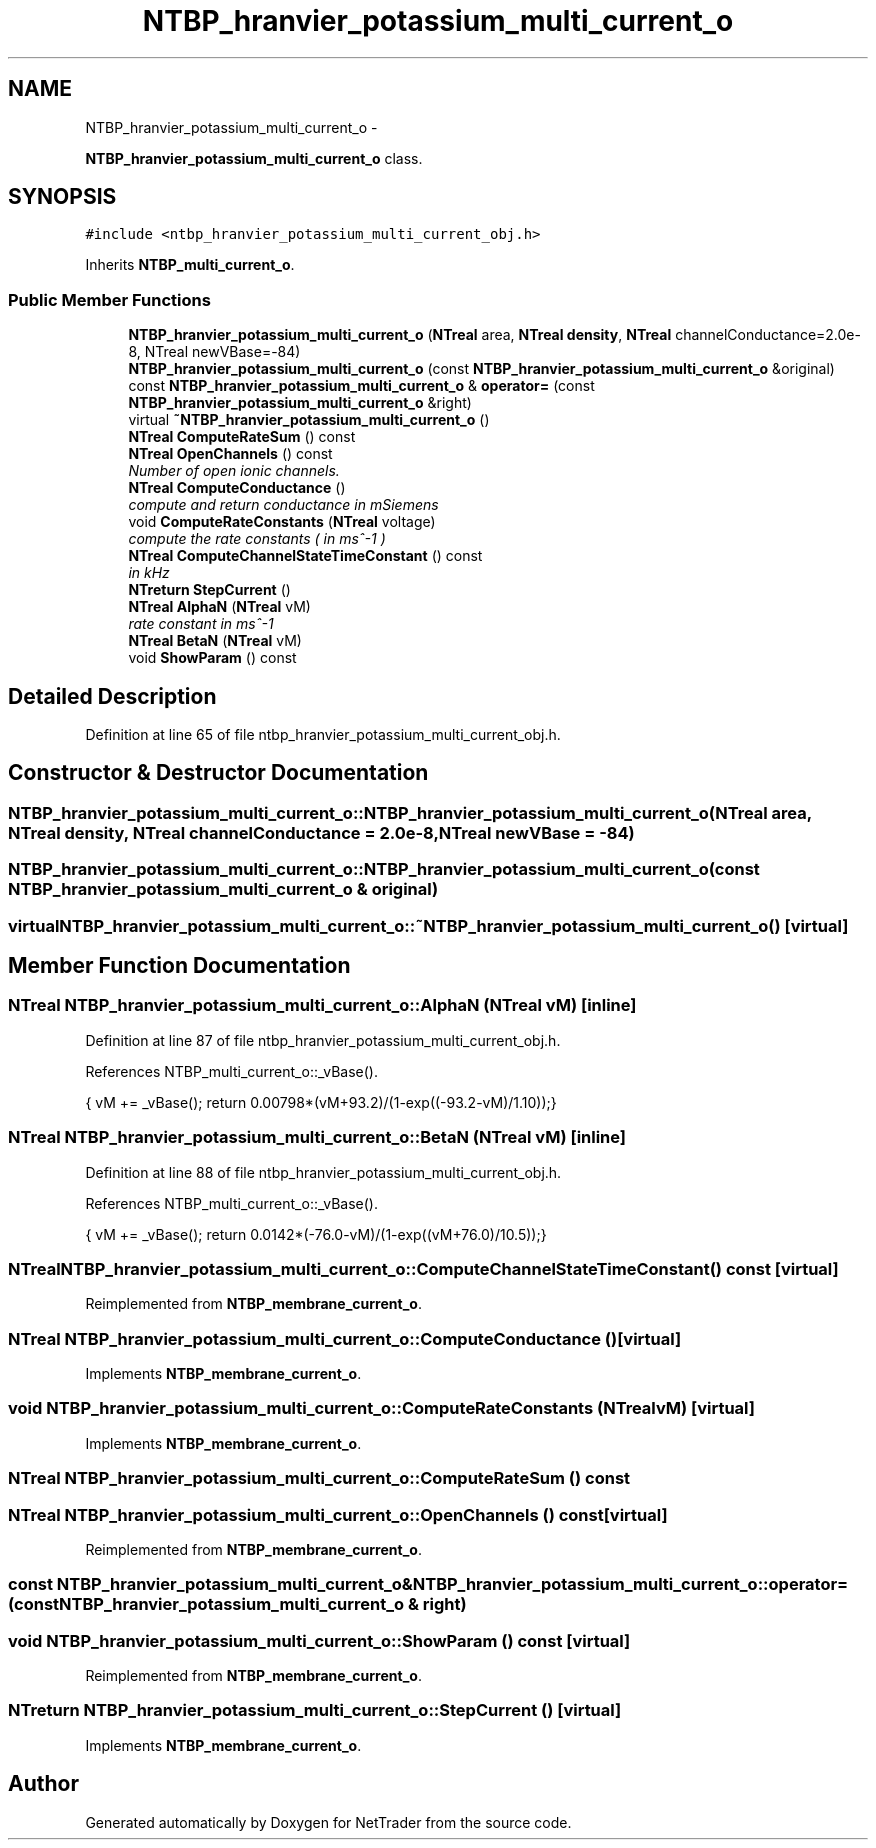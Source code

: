 .TH "NTBP_hranvier_potassium_multi_current_o" 3 "Wed Nov 17 2010" "Version 0.5" "NetTrader" \" -*- nroff -*-
.ad l
.nh
.SH NAME
NTBP_hranvier_potassium_multi_current_o \- 
.PP
\fBNTBP_hranvier_potassium_multi_current_o\fP class.  

.SH SYNOPSIS
.br
.PP
.PP
\fC#include <ntbp_hranvier_potassium_multi_current_obj.h>\fP
.PP
Inherits \fBNTBP_multi_current_o\fP.
.SS "Public Member Functions"

.in +1c
.ti -1c
.RI "\fBNTBP_hranvier_potassium_multi_current_o\fP (\fBNTreal\fP area, \fBNTreal\fP \fBdensity\fP, \fBNTreal\fP channelConductance=2.0e-8, NTreal newVBase=-84)"
.br
.ti -1c
.RI "\fBNTBP_hranvier_potassium_multi_current_o\fP (const \fBNTBP_hranvier_potassium_multi_current_o\fP &original)"
.br
.ti -1c
.RI "const \fBNTBP_hranvier_potassium_multi_current_o\fP & \fBoperator=\fP (const \fBNTBP_hranvier_potassium_multi_current_o\fP &right)"
.br
.ti -1c
.RI "virtual \fB~NTBP_hranvier_potassium_multi_current_o\fP ()"
.br
.ti -1c
.RI "\fBNTreal\fP \fBComputeRateSum\fP () const "
.br
.ti -1c
.RI "\fBNTreal\fP \fBOpenChannels\fP () const "
.br
.RI "\fINumber of open ionic channels. \fP"
.ti -1c
.RI "\fBNTreal\fP \fBComputeConductance\fP ()"
.br
.RI "\fIcompute and return conductance in mSiemens \fP"
.ti -1c
.RI "void \fBComputeRateConstants\fP (\fBNTreal\fP voltage)"
.br
.RI "\fIcompute the rate constants ( in ms^-1 ) \fP"
.ti -1c
.RI "\fBNTreal\fP \fBComputeChannelStateTimeConstant\fP () const "
.br
.RI "\fIin kHz \fP"
.ti -1c
.RI "\fBNTreturn\fP \fBStepCurrent\fP ()"
.br
.ti -1c
.RI "\fBNTreal\fP \fBAlphaN\fP (\fBNTreal\fP vM)"
.br
.RI "\fIrate constant in ms^-1 \fP"
.ti -1c
.RI "\fBNTreal\fP \fBBetaN\fP (\fBNTreal\fP vM)"
.br
.ti -1c
.RI "void \fBShowParam\fP () const "
.br
.in -1c
.SH "Detailed Description"
.PP 
Definition at line 65 of file ntbp_hranvier_potassium_multi_current_obj.h.
.SH "Constructor & Destructor Documentation"
.PP 
.SS "NTBP_hranvier_potassium_multi_current_o::NTBP_hranvier_potassium_multi_current_o (\fBNTreal\fP area, \fBNTreal\fP density, \fBNTreal\fP channelConductance = \fC2.0e-8\fP, \fBNTreal\fP newVBase = \fC-84\fP)"
.SS "NTBP_hranvier_potassium_multi_current_o::NTBP_hranvier_potassium_multi_current_o (const \fBNTBP_hranvier_potassium_multi_current_o\fP & original)"
.SS "virtual NTBP_hranvier_potassium_multi_current_o::~NTBP_hranvier_potassium_multi_current_o ()\fC [virtual]\fP"
.SH "Member Function Documentation"
.PP 
.SS "\fBNTreal\fP NTBP_hranvier_potassium_multi_current_o::AlphaN (\fBNTreal\fP vM)\fC [inline]\fP"
.PP
Definition at line 87 of file ntbp_hranvier_potassium_multi_current_obj.h.
.PP
References NTBP_multi_current_o::_vBase().
.PP
.nf
{ vM += _vBase(); return 0.00798*(vM+93.2)/(1-exp((-93.2-vM)/1.10));}
.fi
.SS "\fBNTreal\fP NTBP_hranvier_potassium_multi_current_o::BetaN (\fBNTreal\fP vM)\fC [inline]\fP"
.PP
Definition at line 88 of file ntbp_hranvier_potassium_multi_current_obj.h.
.PP
References NTBP_multi_current_o::_vBase().
.PP
.nf
{ vM += _vBase(); return 0.0142*(-76.0-vM)/(1-exp((vM+76.0)/10.5));}
.fi
.SS "\fBNTreal\fP NTBP_hranvier_potassium_multi_current_o::ComputeChannelStateTimeConstant () const\fC [virtual]\fP"
.PP
Reimplemented from \fBNTBP_membrane_current_o\fP.
.SS "\fBNTreal\fP NTBP_hranvier_potassium_multi_current_o::ComputeConductance ()\fC [virtual]\fP"
.PP
Implements \fBNTBP_membrane_current_o\fP.
.SS "void NTBP_hranvier_potassium_multi_current_o::ComputeRateConstants (\fBNTreal\fP vM)\fC [virtual]\fP"
.PP
Implements \fBNTBP_membrane_current_o\fP.
.SS "\fBNTreal\fP NTBP_hranvier_potassium_multi_current_o::ComputeRateSum () const"
.SS "\fBNTreal\fP NTBP_hranvier_potassium_multi_current_o::OpenChannels () const\fC [virtual]\fP"
.PP
Reimplemented from \fBNTBP_membrane_current_o\fP.
.SS "const \fBNTBP_hranvier_potassium_multi_current_o\fP& NTBP_hranvier_potassium_multi_current_o::operator= (const \fBNTBP_hranvier_potassium_multi_current_o\fP & right)"
.SS "void NTBP_hranvier_potassium_multi_current_o::ShowParam () const\fC [virtual]\fP"
.PP
Reimplemented from \fBNTBP_membrane_current_o\fP.
.SS "\fBNTreturn\fP NTBP_hranvier_potassium_multi_current_o::StepCurrent ()\fC [virtual]\fP"
.PP
Implements \fBNTBP_membrane_current_o\fP.

.SH "Author"
.PP 
Generated automatically by Doxygen for NetTrader from the source code.
